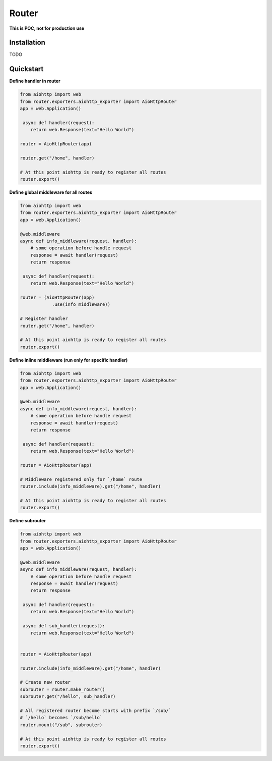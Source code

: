 Router
========
.. image:: https://img.shields.io/travis/com/bruziev/router.svg?style=flat-square
        :target: https://travis-ci.com/bruziev/router
.. image:: https://img.shields.io/codecov/c/github/bruziev/router.svg?style=flat-square
        :target: https://codecov.io/gh/bruziev/router



**This is POC, not for production use**

Installation
------------
TODO

Quickstart
----------

**Define handler in router**

.. code-block:: python

    from aiohttp import web
    from router.exporters.aiohttp_exporter import AioHttpRouter
    app = web.Application()

     async def handler(request):
        return web.Response(text="Hello World")

    router = AioHttpRouter(app)

    router.get("/home", handler)

    # At this point aiohttp is ready to register all routes
    router.export()


**Define global middleware for all routes**

.. code-block:: python

    from aiohttp import web
    from router.exporters.aiohttp_exporter import AioHttpRouter
    app = web.Application()

    @web.middleware
    async def info_middleware(request, handler):
        # some operation before handle request
        response = await handler(request)
        return response

     async def handler(request):
        return web.Response(text="Hello World")

    router = (AioHttpRouter(app)
                .use(info_middleware))

    # Register handler
    router.get("/home", handler)

    # At this point aiohttp is ready to register all routes
    router.export()


**Define inline middleware (run only for specific handler)**

.. code-block:: python

    from aiohttp import web
    from router.exporters.aiohttp_exporter import AioHttpRouter
    app = web.Application()

    @web.middleware
    async def info_middleware(request, handler):
        # some operation before handle request
        response = await handler(request)
        return response

     async def handler(request):
        return web.Response(text="Hello World")

    router = AioHttpRouter(app)
    
    # Middleware registered only for `/home` route
    router.include(info_middleware).get("/home", handler)

    # At this point aiohttp is ready to register all routes
    router.export()

**Define subrouter**

.. code-block:: python

    from aiohttp import web
    from router.exporters.aiohttp_exporter import AioHttpRouter
    app = web.Application()

    @web.middleware
    async def info_middleware(request, handler):
        # some operation before handle request
        response = await handler(request)
        return response

     async def handler(request):
        return web.Response(text="Hello World")

     async def sub_handler(request):
        return web.Response(text="Hello World")


    router = AioHttpRouter(app)

    router.include(info_middleware).get("/home", handler)
    
    # Create new router
    subrouter = router.make_router()
    subrouter.get("/hello", sub_handler)

    # All registered router become starts with prefix `/sub/` 
    # `/hello` becomes `/sub/hello`
    router.mount("/sub", subrouter)

    # At this point aiohttp is ready to register all routes
    router.export()

